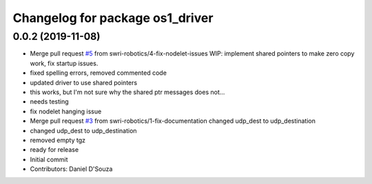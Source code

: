 ^^^^^^^^^^^^^^^^^^^^^^^^^^^^^^^^
Changelog for package os1_driver
^^^^^^^^^^^^^^^^^^^^^^^^^^^^^^^^

0.0.2 (2019-11-08)
------------------
* Merge pull request `#5 <https://github.com/swri-robotics/os1_driver/issues/5>`_ from swri-robotics/4-fix-nodelet-issues
  WIP: implement shared pointers to make zero copy work, fix startup issues.
* fixed spelling errors, removed commented code
* updated driver to use shared pointers
* this works, but I'm not sure why the shared ptr messages does not...
* needs testing
* fix nodelet hanging issue
* Merge pull request `#3 <https://github.com/swri-robotics/os1_driver/issues/3>`_ from swri-robotics/1-fix-documentation
  changed udp_dest to udp_destination
* changed udp_dest to udp_destination
* removed empty tgz
* ready for release
* Initial commit
* Contributors: Daniel D'Souza

